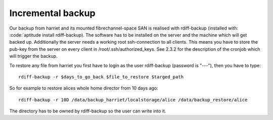 ******************
Incremental backup
******************

Our backup from harriet and its mounted fibrechannel-space SAN is realised with rdiff-backup (installed with: :code:`aptitude install rdiff-backup). The software has to be installed on the server and the machine which will get backed up. Additionally the server needs a working root ssh-connection to all clients. This means you have to store the pub-key from the server on every client in /root/.ssh/authorized_keys. See 2.3.2 for the description of the cronjob which will trigger the backup.

To restore any file from harriet you first have to login as the user rdiff-backup (password is "---"), then you have to type:
::
    
    rdiff-backup -r $days_to_go_back $file_to_restore $targed_path

So for example to restore alices whole home director from 10 days ago:
::
    
    rdiff-backup -r 10D /data/backup_harriet/localstorage/alice /data/backup_restore/alice

The directory has to be owned by rdiff-backup so the user can write into it.
